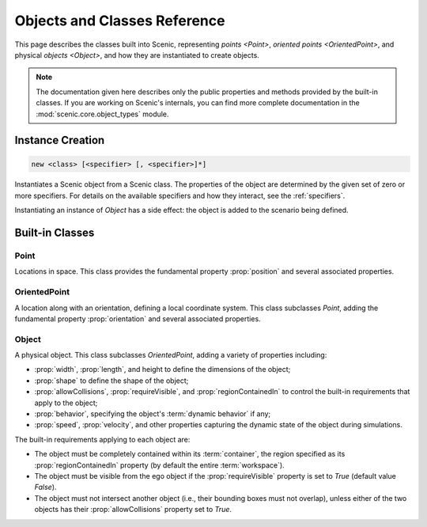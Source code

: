 ..  _objects_and_classes:

*****************************
Objects and Classes Reference
*****************************

This page describes the classes built into Scenic, representing `points <Point>`, `oriented points <OrientedPoint>`, and physical `objects <Object>`, and how they are instantiated to create objects.

.. note::

    The documentation given here describes only the public properties and methods provided by the built-in classes.
    If you are working on Scenic's internals, you can find more complete documentation in the :mod:`scenic.core.object_types` module.

.. _objectCreate:
.. _new:

Instance Creation
-----------------

.. code-block:: scenic-grammar

    new <class> [<specifier> [, <specifier>]*]

Instantiates a Scenic object from a Scenic class.
The properties of the object are determined by the given set of zero or more specifiers.
For details on the available specifiers and how they interact, see the :ref:`specifiers`.

Instantiating an instance of `Object` has a side effect: the object is added to the scenario being defined.

.. versionchanged::3.0

    Instance creation now requires the ``new`` keyword. As a result, Scenic classes can be referred to without creating an instance.

Built-in Classes
----------------

..
    N.B. the following cross-reference target deliberately has the same name as the Point class.
    In 'conf.py' we introduce our own reference resolver for the :any: role which makes :ref: targets take precedence over :obj: targets normally, but the other way around when rendering a document in the 'modules' folder.
    This has the effect of making a cross-reference like `Point` in the main documentation link to the high-level description here, but the same reference in the auto-generated "Scenic Internals" section will instead link to the internal documentation for the Point class.

.. _Point:
.. _points:

Point
+++++

Locations in space.
This class provides the fundamental property :prop:`position` and several associated properties.

.. autoscenicclass:: scenic.core.object_types.Point
    :noindex:
    :no-show-inheritance:
    :no-members:
    :members: visibleRegion

.. _OrientedPoint:
.. _oriented points:

OrientedPoint
+++++++++++++

A location along with an orientation, defining a local coordinate system.
This class subclasses `Point`, adding the fundamental property :prop:`orientation` and several associated properties.

.. autoscenicclass:: scenic.core.object_types.OrientedPoint
    :noindex:
    :no-show-inheritance:
    :no-members:
    :members: visibleRegion

.. _Object:
.. _objects:

Object
++++++

A physical object.
This class subclasses `OrientedPoint`, adding a variety of properties including:

* :prop:`width`, :prop:`length`, and height to define the dimensions of the object;
* :prop:`shape` to define the shape of the object;
* :prop:`allowCollisions`, :prop:`requireVisible`, and :prop:`regionContainedIn` to control the built-in requirements that apply to the object;
* :prop:`behavior`, specifying the object's :term:`dynamic behavior` if any;
* :prop:`speed`, :prop:`velocity`, and other properties capturing the dynamic state of the object during simulations.

The built-in requirements applying to each object are:

* The object must be completely contained within its :term:`container`, the region specified as its :prop:`regionContainedIn` property (by default the entire :term:`workspace`).
* The object must be visible from the ego object if the :prop:`requireVisible` property is set to `True` (default value `False`).
* The object must not intersect another object (i.e., their bounding boxes must not overlap), unless either of the two objects has their :prop:`allowCollisions` property set to `True`.

.. versionchanged::3.0

    :prop:`requireVisible` is now `False` by default.

.. autoscenicclass:: scenic.core.object_types.Object
    :noindex:
    :no-show-inheritance:
    :no-members:
    :members: startDynamicSimulation, visibleRegion

